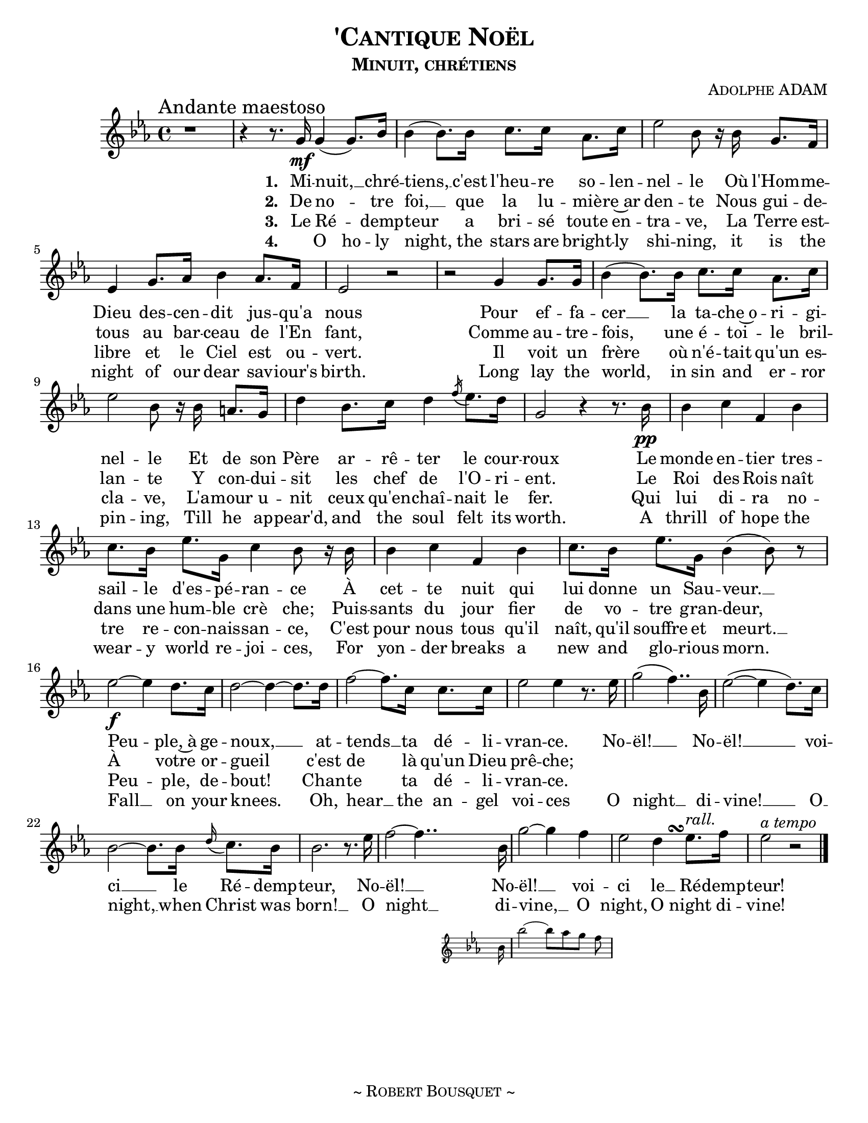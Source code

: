 \version "2.18.1"
\header {
  title     = \markup {\smallCaps "'Cantique Noël"}
  subtitle  = \markup {\smallCaps "Minuit, chrétiens"}
  composer  = \markup { \smallCaps "Adolphe ADAM" }
  %{arranger  = \markup { \smallCaps "Giovanni Capurro" }%}
  %{copyright = \markup { \smallCaps "Composed 1898, Neopolitan, Public Domain" }%}
  tagline   = \markup {\smallCaps "~ Robert Bousquet ~"}
}

melody = \relative c'' {
  \clef treble
  \key ees \major
  \time 4/4
  \autoBeamOn

  \once \override Score.RehearsalMark #'break-align-symbols = #'(time-signature)
  \once \override Score.RehearsalMark #'self-alignment-X = #LEFT
  \mark "Andante maestoso"


  r1
  \set melismaBusyProperties = #'()
  r4 r8. g16\mf g4( g8.) bes16
  \unset melismaBusyProperties
  bes4( bes8.) bes16 c8. c16 aes8. c16
  ees2 bes8 r16 bes g8. f16
  ees4 g8. aes16 bes4 aes8. f16
  ees2 r
  r g4 g8. g16
  bes4( bes8.) bes16 c8. c16 aes8. c16
  ees2 bes8 r16 bes16 a8. g16
  d'4 bes8. c16 d4 \acciaccatura f16 ees8. d16
  g,2 r4 r8. bes16\pp
  bes4 c f, bes
  c8. bes16 ees8. g,16 c4 bes8 r16 bes
  bes4 c f, bes
  c8. bes16 ees8. g,16 bes4( bes8) r

  ees2~\f ees4 d8. c16
  d2~ d4~ d8. d16
  f2~ f8. c16 c8. c16
  ees2 ees4 r8. ees16
  g2( f4..) bes,16
  ees2(~ ees4 d8.) c16
  bes2~ bes8. bes16 \appoggiatura d16 c8. bes16
  bes2. r8. ees16
  f2~f4..
  <<
   { bes,16 g'2~ g4 f }
   \new Staff \with {
      \remove "Time_signature_engraver"
      fontSize = #-3
      \override StaffSymbol.staff-space = #(magstep -3)
      \override StaffSymbol.thickness = #(magstep -3)
    }
   {
     \key ees \major
     bes,16 bes'2~ bes8[ aes g] f
   }
  >>

  ees2
  << { d4 ees8.^\markup { \italic "rall." } } { s8. s\turn  } >>
  f16
  ees2^\markup { \italic "a tempo" } r2
  \bar "|."
}

VerseOne = \lyricmode {
  \set stanza = #"1. "
  Mi -- nuit, __ _ chré --
  tiens, __ c'est l'heu -- re so -- len --
  nel -- le Où l'Hom -- me --
  Dieu des -- cen -- dit jus -- qu'a
  nous
  Pour ef -- fa --
  cer __ la ta -- che~o -- ri -- gi --
  nel -- le Et de son
  Père ar -- rê -- ter le cour --
  roux
  Le monde en -- tier tres --
  sail -- le d'es -- pé -- ran -- ce À
  cet -- te nuit qui
  lui donne un Sau -- veur. __
  Peu -- ple,~à ge --
  noux, __ at --
  tends __ ta dé -- li --
  vran -- ce. No --
  ël! __ No --
  ël! __  voi --
  ci __ le Ré -- demp --
  teur, No --
  ël! __ No --
  ël! __ voi --
  ci le __ Ré -- demp --
  teur!
}

VerseTwo= \lyricmode {
  \set stanza = #"2. "
  De no -- _ tre
  foi, __ que la lu -- miè -- re~ar
  den -- te Nous gui -- de --
  tous au bar -- ceau de l'En
  fant,
  Comme au -- tre --
  fois, une é -- toi -- le
  bril -- lan -- te Y con -- dui --
  sit les chef de l'O -- ri -- ent. Le
  Roi des Rois naît
  dans une hum -- ble
  crè che; Puis --
  sants du jour fier de vo -- tre gran -- deur,
  À votre or -- gueil c'est de là qu'un Dieu prê -- che;
}

VerseThree= \lyricmode {
  \set stanza = #"3. "
  Le Ré -- _ demp --
  teur a bri -- sé toute en --
  tra -- ve, La Terre est --
  libre et le Ciel est ou --
  vert.
  Il voit un
  frère où n'é -- tait qu'un es --
  cla -- ve, L'a -- mour u --
  nit ceux qu'en -- chaî -- nait le
  fer. Qui
  lui di -- ra no --
  tre re -- con -- nais -- san -- ce, C'est
  pour nous tous qu'il
  naît, qu'il souffre et meurt. __
  Peu -- ple, de --
  bout!
  Chan -- te ta dé -- li --
  vran -- ce.
}

VerseFour= \lyricmode {
  \set stanza = #"4. "
  _ O ho -- ly
  night, the stars are bright -- ly
  shi -- ning, it is the
  night of our dear sav -- iour's
  birth. Long lay the
  world, in sin and er -- ror
  pin -- ing, Till he ap --
  pear'd, and the soul felt its
  worth. A
  thrill of hope the
  wear -- y world re -- joi -- ces, For
  yon -- der breaks a
  new and glo -- rious morn.
  Fall __ on your
  knees. Oh,
  hear __ the an -- gel
  voi -- ces O
  night __ di --
  vine! __ O __
  night, __ when Christ was
  born! __ O
  night __ di --
  vine, __ O
  night, O night di --
  vine!
}

\score {
  \layout {
    #(set-default-paper-size "letter")
    \context { \Staff \RemoveEmptyStaves }
  }
  <<
    % \removeWithTag #'bsqt
    \new Voice = "mel" { \melody }
    \new Lyrics \lyricsto mel \VerseOne
    \new Lyrics \lyricsto mel \VerseTwo
    \new Lyrics \lyricsto mel \VerseThree
    \new Lyrics \lyricsto mel \VerseFour
    %{\new PianoStaff <<
      \new Staff = "upper" \upper
      \new Staff = "lower" \lower
    >>%}
  >>
  \midi { }
}
